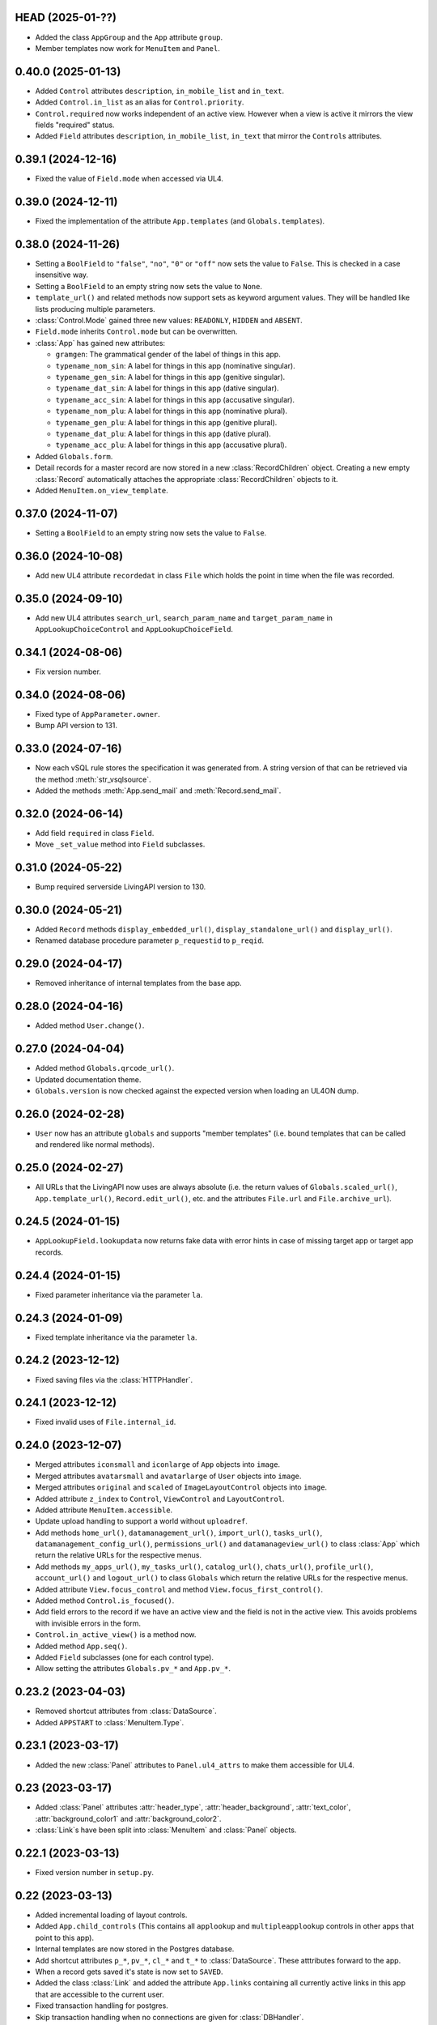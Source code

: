 HEAD (2025-01-??)
-----------------

*	Added the class ``AppGroup`` and the ``App`` attribute ``group``.

*	Member templates now work for ``MenuItem`` and ``Panel``.


0.40.0 (2025-01-13)
-------------------

*	Added ``Control`` attributes ``description``, ``in_mobile_list`` and
	``in_text``.

*	Added ``Control.in_list`` as an alias for ``Control.priority``.

*	``Control.required`` now works independent of an active view. However when
	a view is active it mirrors the view fields "required" status.

*	Added ``Field`` attributes ``description``, ``in_mobile_list``, ``in_text``
	that mirror the ``Control``\s attributes.


0.39.1 (2024-12-16)
-------------------

*	Fixed the value of ``Field.mode`` when accessed via UL4.


0.39.0 (2024-12-11)
-------------------

*	Fixed the implementation of the attribute ``App.templates``
	(and ``Globals.templates``).


0.38.0 (2024-11-26)
-------------------

*	Setting a ``BoolField`` to ``"false"``, ``"no"``, ``"0"`` or ``"off"`` now sets the value
	to ``False``. This is checked in a case insensitive way.

*	Setting a ``BoolField`` to an empty string now sets the value to ``None``.

*	``template_url()`` and related methods now support sets as keyword argument values.
	They will be handled like lists producing multiple parameters.

*	:class:`Control.Mode` gained three new values: ``READONLY``, ``HIDDEN`` and ``ABSENT``.

*	``Field.mode`` inherits ``Control.mode`` but can be overwritten.

*	:class:`App` has gained new attributes:

	- ``gramgen``: The grammatical gender of the label of things in this app.
	- ``typename_nom_sin``: A label for things in this app (nominative singular).
	- ``typename_gen_sin``: A label for things in this app (genitive singular).
	- ``typename_dat_sin``: A label for things in this app (dative singular).
	- ``typename_acc_sin``: A label for things in this app (accusative singular).
	- ``typename_nom_plu``: A label for things in this app (nominative plural).
	- ``typename_gen_plu``: A label for things in this app (genitive plural).
	- ``typename_dat_plu``: A label for things in this app (dative plural).
	- ``typename_acc_plu``: A label for things in this app (accusative plural).

*	Added ``Globals.form``.

*	Detail records for a master record are now stored in a new
	:class:`RecordChildren` object. Creating a new empty :class:`Record`
	automatically attaches the appropriate :class:`RecordChildren` objects to it.

*	Added ``MenuItem.on_view_template``.


0.37.0 (2024-11-07)
-------------------

*	Setting a ``BoolField`` to an empty string now sets the value to ``False``.


0.36.0 (2024-10-08)
-------------------

*	Add new UL4 attribute ``recordedat`` in class ``File`` which holds the point in time when
	the file was recorded.


0.35.0 (2024-09-10)
-------------------

*	Add new UL4 attributes ``search_url``, ``search_param_name`` and ``target_param_name`` in
	``AppLookupChoiceControl`` and ``AppLookupChoiceField``.


0.34.1 (2024-08-06)
-------------------

* Fix version number.


0.34.0 (2024-08-06)
-------------------

*	Fixed type of ``AppParameter.owner``.

*	Bump API version to 131.


0.33.0 (2024-07-16)
-------------------

*	Now each vSQL rule stores the specification it was generated from. A string
	version of that can be retrieved via the method :meth:`str_vsqlsource`.

*	Added the methods :meth:`App.send_mail` and :meth:`Record.send_mail`.


0.32.0 (2024-06-14)
-------------------

*	Add field ``required`` in class ``Field``.

*	Move ``_set_value`` method into ``Field`` subclasses.


0.31.0 (2024-05-22)
-------------------

*	Bump required serverside LivingAPI version to 130.


0.30.0 (2024-05-21)
-------------------

*	Added ``Record`` methods ``display_embedded_url()``,
	``display_standalone_url()`` and ``display_url()``.

*	Renamed database procedure parameter ``p_requestid`` to ``p_reqid``.


0.29.0 (2024-04-17)
-------------------

*	Removed inheritance of internal templates from the base app.


0.28.0 (2024-04-16)
-------------------

*	Added method ``User.change()``.


0.27.0 (2024-04-04)
-------------------

*	Added method ``Globals.qrcode_url()``.

*	Updated documentation theme.

*	``Globals.version`` is now checked against the expected version when loading
	an UL4ON dump.


0.26.0 (2024-02-28)
-------------------

*	``User`` now has an attribute ``globals`` and supports "member templates"
	(i.e. bound templates that can be called and rendered like normal methods).


0.25.0 (2024-02-27)
-------------------

*	All URLs that the LivingAPI now uses are always absolute (i.e. the
	return values of ``Globals.scaled_url()``, ``App.template_url()``,
	``Record.edit_url()``, etc. and the attributes ``File.url`` and
	``File.archive_url``).


0.24.5 (2024-01-15)
-------------------

*	``AppLookupField.lookupdata`` now returns fake data with error hints
	in case of missing target app or target app records.


0.24.4 (2024-01-15)
-------------------

*	Fixed parameter inheritance via the parameter ``la``.


0.24.3 (2024-01-09)
-------------------

*	Fixed template inheritance via the parameter ``la``.


0.24.2 (2023-12-12)
-------------------

*	Fixed saving files via the :class:`HTTPHandler`.


0.24.1 (2023-12-12)
-------------------

*	Fixed invalid uses of ``File.internal_id``.


0.24.0 (2023-12-07)
-------------------

*	Merged attributes ``iconsmall`` and ``iconlarge`` of ``App`` objects
	into ``image``.

*	Merged attributes ``avatarsmall`` and ``avatarlarge`` of ``User``
	objects into ``image``.

*	Merged attributes ``original`` and ``scaled`` of ``ImageLayoutControl``
	objects into ``image``.

*	Added attribute ``z_index`` to ``Control``, ``ViewControl`` and
	``LayoutControl``.

*	Added attribute ``MenuItem.accessible``.

*	Update upload handling to support a world without ``uploadref``.

*	Add methods ``home_url()``, ``datamanagement_url()``, ``import_url()``,
	``tasks_url()``, ``datamanagement_config_url()``, ``permissions_url()`` and
	``datamanageview_url()`` to class :class:`App` which return the relative URLs
	for the respective menus.

*	Add methods ``my_apps_url()``, ``my_tasks_url()``, ``catalog_url()``,
	``chats_url()``, ``profile_url()``, ``account_url()`` and ``logout_url()``
	to class ``Globals`` which return the relative URLs for the respective
	menus.

*	Added attribute ``View.focus_control`` and method
	``View.focus_first_control()``.

*	Added method ``Control.is_focused()``.

*	Add field errors to the record if we have an active view and the field
	is not in the active view. This avoids problems with invisible errors in the
	form.

*	``Control.in_active_view()`` is a method now.

*	Added method ``App.seq()``.

*	Added ``Field`` subclasses (one for each control type).

*	Allow setting the attributes ``Globals.pv_*`` and ``App.pv_*``.


0.23.2 (2023-04-03)
-------------------

*	Removed shortcut attributes from :class:`DataSource`.

*	Added ``APPSTART`` to :class:`MenuItem.Type`.


0.23.1 (2023-03-17)
-------------------

*	Added the new :class:`Panel` attributes to ``Panel.ul4_attrs`` to make them
	accessible for UL4.


0.23 (2023-03-17)
-----------------

*	Added :class:`Panel` attributes :attr:`header_type`,
	:attr:`header_background`, :attr:`text_color`, :attr:`background_color1`
	and :attr:`background_color2`.

*	:class:`Link`\s have been split into :class:`MenuItem` and :class:`Panel`
	objects.


0.22.1 (2023-03-13)
-------------------

*	Fixed version number in ``setup.py``.


0.22 (2023-03-13)
-----------------

*	Added incremental loading of layout controls.

*	Added ``App.child_controls`` (This contains all ``applookup`` and
	``multipleapplookup`` controls in other apps that point to this app).

*	Internal templates are now stored in the Postgres database.

*	Add shortcut attributes ``p_*``, ``pv_*``, ``cl_*`` and ``t_*`` to
	:class:`DataSource`. These atttributes forward to the app.

*	When a record gets saved it's state is now set to ``SAVED``.

*	Added the class :class:`Link` and added the attribute ``App.links``
	containing all currently active links in this app that are accessible to
	the current user.

*	Fixed transaction handling for postgres.

*	Skip transaction handling when no connections are given for :class:`DBHandler`.

*	Implemented deleting of parameters.

*	Fixed parameter save logic to use the WAF procedures.


0.21 (2022-11-29)
-----------------

*	Added :meth:`Field.set_error`.

*	Added ``LayoutControl.visible``.


0.20 (2022-11-15)
-----------------

*	Fixed :meth:`ul4_getattr` implementation to honor UL4 logic in descriptors.

*	The Postgres database connection is now optional.


0.19.1 (2022-11-11)
-------------------

*	Add missing ``ul4onid`` property to :class:`Installation`.


0.19 (2022-11-11)
-----------------

*	:meth:`DBHandler.reset` now calls ``LIVINGAPI_PKG.CLEAR_ALL()`` instead
	of ``LIVINGAPI_PKG.CLEAR_OUTPUTANDBACKREFS()`` to completely reset the
	server side state.


0.18.2 (2022-11-11)
-------------------

*	Fixed optional dependency on :mod:`psycopg`.


0.18.1 (2022-11-11)
-------------------

*	Updated required XIST version.

*	Added optional dependencies to :mod:`cx_Oracle` and :mod:`psycopg` (required
	when :class:`DBHandler` is used).


0.18 (2022-11-04)
-----------------

*	Add support for hierarchical parameters and parameters attached to
	view and email templates.

*	Add the following methods to :class:`App`:

	- :meth:`template_url`,
	- :meth:`new_embedded_url`,
	- :meth:`new_standalone_url`

	and the following methods to :class:`Record`:

	- :meth:`template_url`,
	- :meth:`edit_embedded_url`,
	- :meth:`edit_standalone_url`

*	Add support for automatic resynchronization of the UL4ON codec state between
	the database and the :class:`DBHandler`.


0.17 (2022-08-16)
-----------------

*	Add support for template library parameters.

*	Add support for external data sources.


0.16.1 (2022-07-08)
-------------------

*	Ensure that our internal Postgres queries use ``tuple_row`` as the
	``row_factory``. This makes us independent from the Postgres connection
	we might have been given in the call to the ``DBHandler`` constructor.


0.16 (2022-07-07)
-----------------

*	Add support for template libraries and template library chains.


0.15 (2022-06-15)
-----------------

*	Add support for custom attributes (whose name starts with ``x_``).

*	Added ``File`` attributes: ``duration``, ``geo``, ``storagefilename``,
	``archive`` and ``archive_url``.

*	Added new values for ``Globals.mode``: ``form/new/input``, ``form/new/geo``,
	``form/edit/input`` and ``form/edit/geo``.

*	Added shortcut attributes to ``Globals``: ``p_*`` for app parameters,
	``pv_*`` for app parameter values.

*	Added shortcut attributes to ``App``: ``lc_*`` for layout controls,
	and ``pv_*`` for app parameter values.

*	Added shortcut attributes to ``Veiw``: ``c_*`` for controls and ``lc_*``
	for layout controls.

*	The following attributes are now fetched from the database incrementally,
	if they haven't been part of the UL4ON dump: ``App.params``, ``App.views``
	and ``Record.attachments``.

*	Added attributes to ``NumberControl``: ``precision``, ``minimum`` and
	``maximum``.

*	When setting values of date fields, now the language specific format
	(from ``globals.lang``) will be considered.

*	Added new values to ``ViewTemplateConfig.Type``: ``LISTDATAMANAGEMENT`` and
	``DETAILDATAMANAGEMENT``.

*	Added ``ButtonLayoutControl``.

*	Added ``View`` attributes: ``login_required``, ``result_page`` and
	``use_geo``.

*	Make ``DBHandler`` usable as a context manager (leaving the context manager
	commits or rolls back the connection and reset the UL4ON decoder).

*	Rename classes: ``ViewTemplate`` to ``ViewTemplateConfig``, ``DataSource``
	to ``DataSourceConfig``, ``DataSourceData`` to ``DataSource``.


0.14.3 (2022-01-10)
-------------------

*	Use :meth:`object_named` in :class:`DBHandler._getproc` instead of the
	deprecated (and broken) :meth:`getobject`.


0.14.2 (2021-12-14)
-------------------

*	Make :class:`KeyView` objects persistent.


0.14.1 (2021-12-14)
-------------------

*	Fixed setting a value for ``Fields``\s of ``IntControl`` and
	``NumberControl`` objects.


0.14 (2021-12-08)
-----------------

*	Renamed ``AppLookupControl.lookupapp`` to ``lookup_app`` and
	``AppLookupControl.lookupcontrols`` to ``lookup_controls``.

*	Added the following attributes to ``AppLookupControl``:

	-	``local_master_control``,
	-	``local_detail_controls``,
	-	``remote_master_control``.

*	Added the attribute ``favorite`` to ``App`` and expose it to UL4. Expose
	``superid`` to UL4ON.

*	Renamed ``App.language`` to ``App.lang``.

*	Fixed ``DatetimeSecondControl._asjson()`` to treat ``datetime.datetime``
	values correctly.

*	Updated ``DatetimeControl``, ``DatetimeMinuteControl`` and
	``DatetimeSecondControl`` to support setting values to strings (when they
	have the correct format).

*	Added an UL4 attribute ``format`` to ``DatetimeControl``,
	``DatetimeMinuteControl`` and ``DatetimeSecondControl`` that gives the
	appropriate UL4 format string for formatting a value for this control
	(depending on ``globals.lang``).


*	Added ``Globals.mode`` which is the template mode we're running in. Valid
	values are ``"form/new/init"``, ``"form/new/search"``, ``"form/new/failed"``,
	``"form/new/presave"``, ``"form/new/postsave"``, ``"form/edit/init"``,
	``"form/edit/search"``, ``"form/edit/failed"``, ``"form/edit/presave``,
	``"form/edit/postsave"``, ``"view/list"``, ``"view/detail"``,
	``"view/support"``, ``"email/text`` and ``email/html"``.

*	Most LivingAPI objects are now persistent objects.

*	Implement ``Globals.scaled_url()``.

*	Added the classes ``ViewControl``, ``HTMLLayoutControl`` and
	``ImageLayoutControl`` and attributes ``View.controls`` and ``App.active_view``.

*	Setting ``App.active_view`` to a ``View`` objects makes ``Control``
	attributes honor the additional information defined in the ``View``.

*	Added ``View`` attributes ``lang``, ``controls`` and ``layout_controls``.

*	Added ``App`` attribute ``layout_controls``.

*	Added various ``Control`` attributes that are used in ``View``s: ``top``,
	``left``, ``width``, ``height``, ``default``, ``tabindex``, ``minlength``,
	``maxlength``, ``required``, ``placeholder``, ``mode``, ``labelpos``,
	``autoalign`` and ``labelwidth``.

*	Added attribute ``format`` to ``DateControl``.

*	Added attributes ``none_key`` and ``none_label`` to ``LookupControl``,
	``MultipleLookupControl``, ``AppLookupControl`` and
	``MultipleAppLookupControl``.

*	Implemented field value validation and support for field default values.


0.13 (2020-09-17)
-----------------

*	Add support for "deferred" types in :class:`Attr`. This makes it possible
	to have cyclic references in attribute "declarations".

*	Add the attributes ``app`` and ``record`` to :class:`Globals`.

*	Accessing ``globals.templates`` or ``app.templates`` now fetches the
	templates via the handlers :meth:`fetch_templates` method (which only does
	something in :class:`DBHandler`).

*	:class:`DBHandler` now accepts either the ``account`` or the ``ide_id``
	argument.

*	Added :class:`FileSignatureControl` and :class:`HTMLControl`.


0.12.4 (2021-02-15)
-------------------

*	Fixed order of type checks in :meth:`DatetimeSecondControl._asjson`.


0.12.3 (2020-04-24)
-------------------

*	Remove debug prints.


0.12.2 (2020-04-24)
-------------------

*	Pass the handler to the fields when creating JSON for the
	:class:`HTTPHandler` or procedure arguments for the :class:`DBHandler`.
	This is used so that the correct ``VARCHARS`` type from the target database
	can be used when saving a record via a :class:`DBHandler`.

*	Fixed procedure argument handling for :class:`MultipleLookupControl` (the
	list value has to be wrapped in a ``VARCHARS`` object).


0.12.1 (2020-02-18)
-------------------

*	Fixed field validation for multiple lookup fields.


0.12 (2020-01-16)
-----------------

*	Removed debug code from ``DBHandler.meta_data``.

*	Add support for sets in vSQL.

*	When creating vSQL constants :class:`datetime` objects are no longer
	converted to vSQL date objects when the time portion of the :class:`datetime`
	object is zero.

*	Properly mark a record as deleted when it gets deleted via the
	:class:`DBHandler`.

*	View templates and internal templates can now be deleted via the
	:class:`DBHandler`.

*	Fixed handling of vSQL slices with missing start or stop indexes.

*	Add dependency on :mod:`Pillow`.

*	Allow communication with the :class:`HTTPHandler` with an existing
	authentication token.

*	Add proper handling of database exceptions to :meth:`DBHandler.save_record`.

*	Add more tests.

*	Handle recursion in :meth:`Record.__repr__`.

*	Its now possible to pass more than one error to :meth:`Record.add_error` and
	:meth:`Field.add_error`.

*	When uploading files via the :class:`HTTPHandler` pass along the MIME type.


0.11 (2019-08-15)
-----------------

*	The ``HTTPHandler`` now delays logging into LivingApps until the first real
	request. Furthermore it automatically appends ``gateway/`` to the base URL
	and omits that part when constructing request URLs. The result of that it
	that it's possible to replace the base URL with something else after the
	``HTTPHandler`` has been created and before the first request is made.
	(This makes it possible to talk to the gateway host directly on custom
	LivingApps installations.)

*	Added a ``force`` argument to the method ``Record.save()``. With
	``force=False`` (the default) any errors on the record or any of the fields
	will raise an exception. The ``force=True`` the record will be saved anyway.
	The return value indicated whether the record was really saved or the database
	or gateway returned an error. Referencing unsaved records or files are now
	handled in a similar way: ``force=False`` will raise an exception and
	``force=True`` will replace those references with ``None`` and add an error
	messsage to the field.

*	It is now possible to create a ``File`` object and pass the content to the
	constructor. This is useful when a file has to be uploaded but none of the
	supported methods for creating one via ``Handler.file()`` do the right thing.
	If content is passed, the mime type is ``image`` and the arguments
	``width`` and ``height`` are ``None`` the image size will be calculated
	automatically from the data (using :mod:`Pillow`).


0.10 (2019-07-24)
-----------------

*	Added support for saving uploads via the ``HTTPHandler``.

*	Added support for the attribute ``Globals.hostname``.


0.9 (2019-06-26)
----------------

*	Fixed shortcut attributes for the ``Globals`` object.

*	First Cheeseshop release.


0.8.2 (2019-06-13)
------------------

*	Expose the method ``Field.is_empty()`` to UL4.

